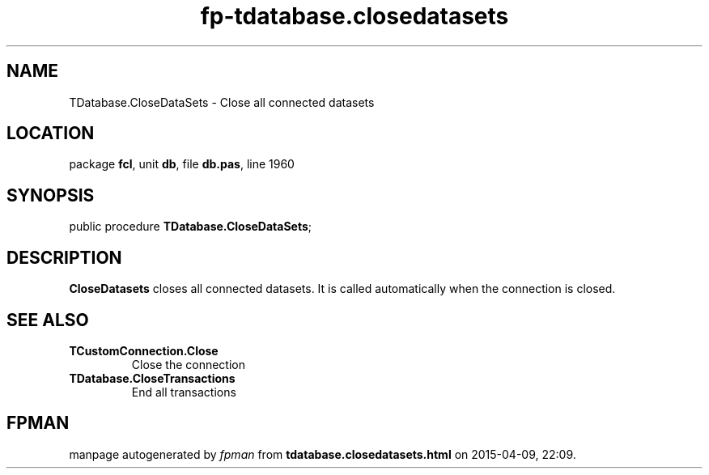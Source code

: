 .\" file autogenerated by fpman
.TH "fp-tdatabase.closedatasets" 3 "2014-03-14" "fpman" "Free Pascal Programmer's Manual"
.SH NAME
TDatabase.CloseDataSets - Close all connected datasets
.SH LOCATION
package \fBfcl\fR, unit \fBdb\fR, file \fBdb.pas\fR, line 1960
.SH SYNOPSIS
public procedure \fBTDatabase.CloseDataSets\fR;
.SH DESCRIPTION
\fBCloseDatasets\fR closes all connected datasets. It is called automatically when the connection is closed.


.SH SEE ALSO
.TP
.B TCustomConnection.Close
Close the connection
.TP
.B TDatabase.CloseTransactions
End all transactions

.SH FPMAN
manpage autogenerated by \fIfpman\fR from \fBtdatabase.closedatasets.html\fR on 2015-04-09, 22:09.

